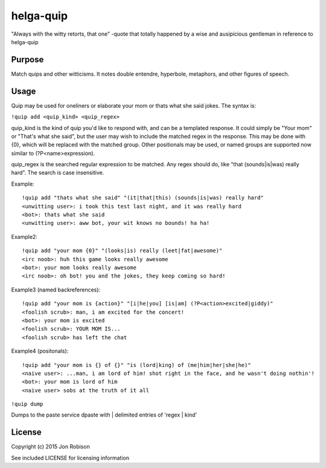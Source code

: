 helga-quip
======================

"Always with the witty retorts, that one"
-quote that totally happened by a wise and ausipicious gentleman in reference
to helga-quip

Purpose
-------

Match quips and other witticisms. It notes double entendre, hyperbole,
metaphors, and other figures of speech.

Usage
-----

Quip may be used for oneliners or elaborate your mom or thats what she said
jokes. The syntax is:

``!quip add <quip_kind> <quip_regex>``

quip_kind is the kind of quip you'd like to respond with, and can be a templated
response. It could simply be "Your mom" or "That's what she said", but the user
may wish to include the matched regex in the response. This may be done with
{0}, which will be replaced with the matched group. Other positionals may be
used, or named groups are supported now similar to (?P<name>expression).

quip_regex is the searched regular expression to be matched. Any regex should
do, like "that (sounds|is|was) really hard". The search is case insensitive.

Example::

    !quip add "thats what she said" "(it|that|this) (sounds|is|was) really hard"
    <unwitting user>: i took this test last night, and it was really hard
    <bot>: thats what she said
    <unwitting user>: aww bot, your wit knows no bounds! ha ha!

Example2::

    !quip add "your mom {0}" "(looks|is) really (leet|fat|awesome)"
    <irc noob>: huh this game looks really awesome
    <bot>: your mom looks really awesome
    <irc noob>: oh bot! you and the jokes, they keep coming so hard!

Example3 (named backreferences)::

    !quip add "your mom is {action}" "[i|he|you] [is|am] (?P<action>excited|giddy)"
    <foolish scrub>: man, i am excited for the concert!
    <bot>: your mom is excited
    <foolish scrub>: YOUR MOM IS...
    <foolish scrub> has left the chat

Example4 (positonals)::

    !quip add "your mom is {} of {}" "is (lord|king) of (me|him|her|she|he)"
    <naive user>: ...man, i am lord of him! shot right in the face, and he wasn't doing nothin'!
    <bot>: your mom is lord of him
    <naive user> sobs at the truth of it all

``!quip dump``

Dumps to the paste service dpaste with | delimited entries of 'regex | kind'

License
-------

Copyright (c) 2015 Jon Robison

See included LICENSE for licensing information
